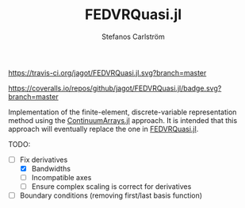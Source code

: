 #+TITLE: FEDVRQuasi.jl
#+AUTHOR: Stefanos Carlström
#+EMAIL: stefanos.carlstrom@gmail.com

[[https://travis-ci.org/jagot/FEDVRQuasi.jl][https://travis-ci.org/jagot/FEDVRQuasi.jl.svg?branch=master]]
#+HTML: <a href="https://ci.appveyor.com/project/jagot/fedvrquasi-jl"><img src="https://ci.appveyor.com/api/projects/status/5xc3x2s1iwvgt0dt?svg=true" alt="Sorry, your browser does not support SVG."/></a>

[[https://coveralls.io/github/jagot/FEDVRQuasi.jl?branch=master][https://coveralls.io/repos/github/jagot/FEDVRQuasi.jl/badge.svg?branch=master]]
[[https://codecov.io/gh/jagot/FEDVRQuasi.jl][https://codecov.io/gh/jagot/FEDVRQuasi.jl/branch/master/graph/badge.svg]]

Implementation of the finite-element, discrete-variable representation
method using the [[https://github.com/JuliaApproximation/ContinuumArrays.jl][ContinuumArrays.jl]] approach. It is intended that this
approach will eventually replace the one in [[https://github.com/jagot/FEDVRQuasi.jl][FEDVRQuasi.jl]].

TODO:
- [-] Fix derivatives
  - [X] Bandwidths
  - [ ] Incompatible axes
  - [ ] Ensure complex scaling is correct for derivatives
- [ ] Boundary conditions (removing first/last basis function)
